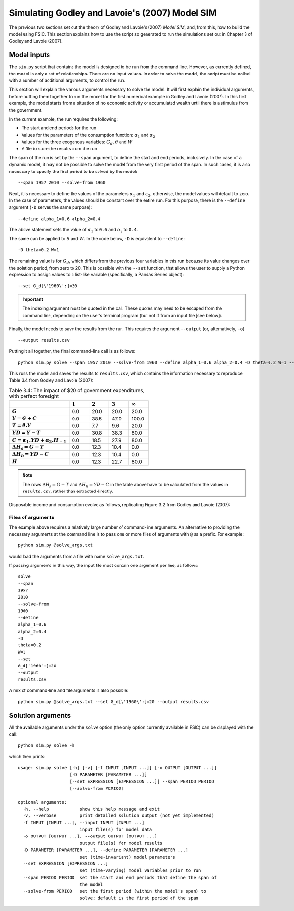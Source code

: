 .. _example-simulate:

***********************************************
Simulating Godley and Lavoie's (2007) Model SIM
***********************************************

The previous two sections set out the theory of Godley and Lavoie's (2007)
*Model SIM*, and, from this, how to build the model using FSIC. This section
explains how to use the script so generated to run the simulations set out in
Chapter 3 of Godley and Lavoie (2007).


.. _example-simulate-requirements:

Model inputs
============

The ``sim.py`` script that contains the model is designed to be run from the
command line. However, as currently defined, the model is only a set of
relationships. There are no input values. In order to solve the model, the
script must be called with a number of additional arguments, to control the run.

This section will explain the various arguments necessary to solve the model. It
will first explain the individual arguments, before putting them together to run
the model for the first numerical example in Godley and Lavoie (2007). In this
first example, the model starts from a situation of no economic activity or
accumulated wealth until there is a stimulus from the government.

In the current example, the run requires the following:

* The start and end periods for the run
* Values for the parameters of the consumption function: |alpha_1| and |alpha_2|
* Values for the three exogenous variables: |G_d|, |theta| and |W|
* A file to store the results from the run

.. |alpha_1| replace:: :math:`\alpha_1`
.. |alpha_2| replace:: :math:`\alpha_2`
.. |G_d| replace:: :math:`G_d`
.. |theta| replace:: :math:`\theta`
.. |W| replace:: :math:`W`

The span of the run is set by the ``--span`` argument, to define the start and
end periods, inclusively. In the case of a dynamic model, it may not be
possible to solve the model from the very first period of the span. In such
cases, it is also necessary to specify the first period to be solved by the
model::

    --span 1957 2010 --solve-from 1960

Next, it is necessary to define the values of the parameters |alpha_1| and
|alpha_2|, otherwise, the model values will default to zero. In the case of
parameters, the values should be constant over the entire run. For this purpose,
there is the ``--define`` argument (``-D`` serves the same purpose)::

    --define alpha_1=0.6 alpha_2=0.4

The above statement sets the value of |alpha_1| to ``0.6`` and |alpha_2| to
``0.4``.

The same can be applied to |theta| and |W|. In the code below, ``-D`` is
equivalent to ``--define``::

    -D theta=0.2 W=1

The remaining value is for |G_d|, which differs from the previous four
variables in this run because its value changes over the solution period, from
zero to 20. This is possible with the ``--set`` function, that allows the user
to supply a Python expression to assign values to a list-like variable
(specifically, a Pandas Series object)::

    --set G_d[\'1960\':]=20

.. Important::
   The indexing argument must be quoted in the call. These quotes may need to
   be escaped from the command line, depending on the user's terminal program
   (but not if from an input file [see below]).

Finally, the model needs to save the results from the run. This requires the
argument ``--output`` (or, alternatively, ``-o``)::

    --output results.csv

Putting it all together, the final command-line call is as follows::

    python sim.py solve --span 1957 2010 --solve-from 1960 --define alpha_1=0.6 alpha_2=0.4 -D theta=0.2 W=1 --set G_d[\'1960\':]=20 --output results.csv

This runs the model and saves the results to ``results.csv``, which contains
the information necessary to reproduce Table 3.4 from Godley and Lavoie (2007):

.. csv-table:: Table 3.4: The impact of $20 of government expenditures, with perfect foresight
   :header: "", |1|, |2|, |3|, |Infinity|
   :stub-columns: 1
   :widths: 15, 5, 5, 5, 5

   |G|,      0.0, 20.0, 20.0,  20.0
   |Y|,      0.0, 38.5, 47.9, 100.0
   |T|,      0.0,  7.7,  9.6,  20.0
   |YD|,     0.0, 30.8, 38.3,  80.0
   |C|,      0.0, 18.5, 27.9,  80.0
   |D(H_s)|, 0.0, 12.3, 10.4,   0.0
   |D(H_h)|, 0.0, 12.3, 10.4,   0.0
   |H|,      0.0, 12.3, 22.7,  80.0

.. |1| replace:: :math:`1`
.. |2| replace:: :math:`2`
.. |3| replace:: :math:`3`
.. |Infinity| replace:: :math:`\infty`

.. |G| replace:: :math:`G`
.. |Y| replace:: :math:`Y = G + C`
.. |T| replace:: :math:`T = \theta . Y`
.. |YD| replace:: :math:`YD = Y - T`
.. |C| replace:: :math:`C = \alpha _1 . YD + \alpha _2 . H_{-1}`
.. |D(H_s)| replace:: :math:`\Delta H_s = G - T`
.. |D(H_h)| replace:: :math:`\Delta H_h = YD - C`
.. |H| replace:: :math:`H`

.. Note::
   The rows |D(H_s)| and |D(H_h)| in the table above have to be calculated from
   the values in ``results.csv``, rather than extracted directly.

Disposable income and consumption evolve as follows, replicating Figure 3.2 from
Godley and Lavoie (2007):

.. image:: _static/gl2007-fig-3.2.png

.. _example-simulate-file-args:

Files of arguments
------------------

The example above requires a relatively large number of command-line
arguments. An alternative to providing the necessary arguments at the command
line is to pass one or more files of arguments with ``@`` as a prefix. For
example::

    python sim.py @solve_args.txt

would load the arguments from a file with name ``solve_args.txt``.

If passing arguments in this way, the input file must contain one argument per
line, as follows::

    solve
    --span
    1957
    2010
    --solve-from
    1960
    --define
    alpha_1=0.6
    alpha_2=0.4
    -D
    theta=0.2
    W=1
    --set
    G_d['1960':]=20
    --output
    results.csv

A mix of command-line and file arguments is also possible::

    python sim.py @solve_args.txt --set G_d[\'1960\':]=20 --output results.csv


.. _example-simulate-solve-args:

Solution arguments
==================

All the available arguments under the ``solve`` option (the only option
currently available in FSIC) can be displayed with the call::

    python sim.py solve -h

which then prints::

    usage: sim.py solve [-h] [-v] [-f INPUT [INPUT ...]] [-o OUTPUT [OUTPUT ...]]
                        [-D PARAMETER [PARAMETER ...]]
                        [--set EXPRESSION [EXPRESSION ...]] --span PERIOD PERIOD
                        [--solve-from PERIOD]

    optional arguments:
      -h, --help            show this help message and exit
      -v, --verbose         print detailed solution output (not yet implemented)
      -f INPUT [INPUT ...], --input INPUT [INPUT ...]
                            input file(s) for model data
      -o OUTPUT [OUTPUT ...], --output OUTPUT [OUTPUT ...]
                            output file(s) for model results
      -D PARAMETER [PARAMETER ...], --define PARAMETER [PARAMETER ...]
                            set (time-invariant) model parameters
      --set EXPRESSION [EXPRESSION ...]
                            set (time-varying) model variables prior to run
      --span PERIOD PERIOD  set the start and end periods that define the span of
                            the model
      --solve-from PERIOD   set the first period (within the model's span) to
                            solve; default is the first period of the span
